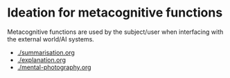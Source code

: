 * Ideation for metacognitive functions
Metacognitive functions are used by the subject/user when interfacing with the external world/AI systems.

- [[./summarisation.org]]
- [[./explanation.org]]
- [[./mental-photography.org]]
